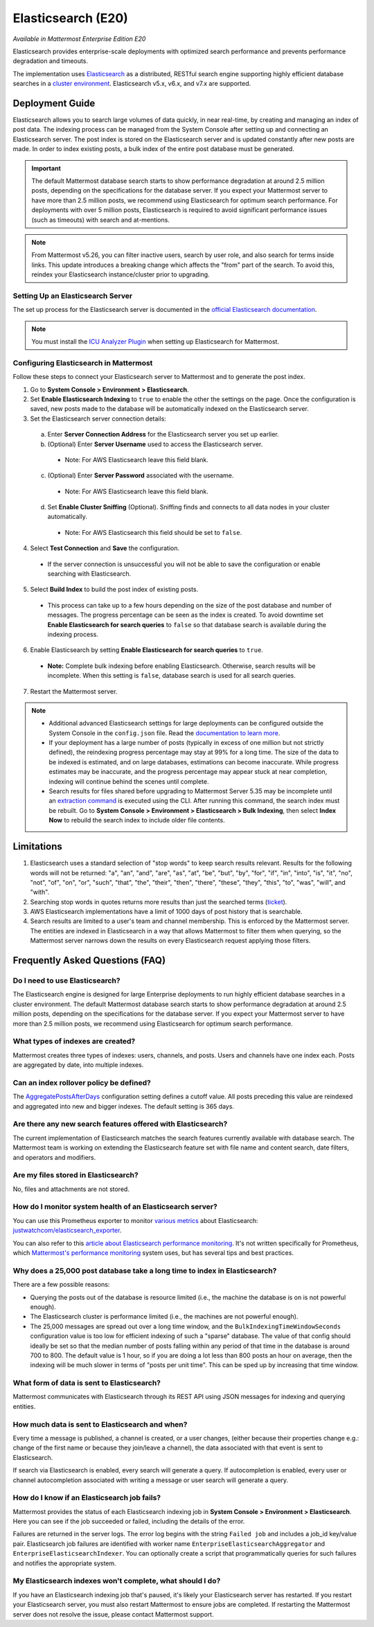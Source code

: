 Elasticsearch (E20)
===================

*Available in Mattermost Enterprise Edition E20*

Elasticsearch provides enterprise-scale deployments with optimized search performance and prevents performance degradation and timeouts.

The implementation uses `Elasticsearch <https://www.elastic.co/guide/en/elasticsearch/reference/current/index.html>`__ as a distributed, RESTful search engine supporting highly efficient database searches in a `cluster environment <https://docs.mattermost.com/deployment/cluster.html>`__. Elasticsearch v5.x, v6.x, and v7.x are supported. 
    
Deployment Guide
----------------

Elasticsearch allows you to search large volumes of data quickly, in near real-time, by creating and managing an index of post data. The indexing process can be managed from the System Console after setting up and connecting an Elasticsearch server. The post index is stored on the Elasticsearch server and is updated constantly after new posts are made. In order to index existing posts, a bulk index of the entire post database must be generated.

.. important::
    The default Mattermost database search starts to show performance degradation at around 2.5 million posts, depending on the specifications for the database server. If you expect your Mattermost server to have more than 2.5 million posts, we recommend using Elasticsearch for optimum search performance. For deployments with over 5 million posts, Elasticsearch is required to avoid significant performance issues (such as timeouts) with search and at-mentions.

.. note::
    From Mattermost v5.26, you can filter inactive users, search by user role, and also search for terms inside links. This update introduces a breaking change which affects the "from" part of the search. To avoid this, reindex your Elasticsearch instance/cluster prior to upgrading.
    
Setting Up an Elasticsearch Server
~~~~~~~~~~~~~~~~~~~~~~~~~~~~~~~~~~

The set up process for the Elasticsearch server is documented in the `official Elasticsearch documentation <https://www.elastic.co/guide/en/elasticsearch/reference/current/setup.html>`__.

.. note::
  You must install the `ICU Analyzer Plugin <https://www.elastic.co/guide/en/elasticsearch/plugins/current/analysis-icu.html>`__ when setting up Elasticsearch for Mattermost.

Configuring Elasticsearch in Mattermost
~~~~~~~~~~~~~~~~~~~~~~~~~~~~~~~~~~~~~~~

Follow these steps to connect your Elasticsearch server to Mattermost and to generate the post index.

1. Go to **System Console > Environment > Elasticsearch**.
2. Set **Enable Elasticsearch Indexing** to ``true`` to enable the other the settings on the page. Once the configuration is saved, new posts made to the database will be automatically indexed on the Elasticsearch server.
3. Set the Elasticsearch server connection details:

  a) Enter **Server Connection Address** for the Elasticsearch server you set up earlier.
  b) (Optional) Enter **Server Username** used to access the Elasticsearch server.

    - Note: For AWS Elasticsearch leave this field blank.

  c) (Optional) Enter **Server Password** associated with the username.

    - Note: For AWS Elasticsearch leave this field blank.

  d) Set **Enable Cluster Sniffing** (Optional). Sniffing finds and connects to all data nodes in your cluster automatically.

    - Note: For AWS Elasticsearch this field should be set to ``false``.

4. Select **Test Connection** and **Save** the configuration.

  - If the server connection is unsuccessful you will not be able to save the configuration or enable searching with Elasticsearch.

5. Select **Build Index** to build the post index of existing posts.

  - This process can take up to a few hours depending on the size of the post database and number of messages. The progress percentage can be seen as the index is created. To avoid downtime set **Enable Elasticsearch for search queries** to ``false`` so that database search is available during the indexing process.

6. Enable Elasticsearch by setting **Enable Elasticsearch for search queries** to ``true``.

  - **Note:** Complete bulk indexing before enabling Elasticsearch. Otherwise, search results will be incomplete. When this setting is ``false``, database search is used for all search queries.

7. Restart the Mattermost server.

.. note::

   - Additional advanced Elasticsearch settings for large deployments can be configured outside the System Console in the ``config.json`` file. Read the `documentation to learn more <https://docs.mattermost.com/administration/config-settings.html#elasticsearch>`__.
   - If your deployment has a large number of posts (typically in excess of one million but not strictly defined), the reindexing progress percentage may stay at 99% for a long time. The size of the data to be indexed is estimated, and on large databases, estimations can become inaccurate. While progress estimates may be inaccurate, and the progress percentage may appear stuck at near completion, indexing will continue behind the scenes until complete.
   - Search results for files shared before upgrading to Mattermost Server 5.35 may be incomplete until an `extraction command <https://docs.mattermost.com/administration/command-line-tools.html#mattermost-extract-documents-content>`__ is executed using the CLI. After running this command, the search index must be rebuilt. Go to **System Console > Environment > Elasticsearch > Bulk Indexing**, then select **Index Now** to rebuild the search index to include older file contents.
    
Limitations
------------

1. Elasticsearch uses a standard selection of "stop words" to keep search results relevant. Results for the following words will not be returned: "a", "an", "and", "are", "as", "at", "be", "but", "by", "for", "if", "in", "into", "is", "it", "no", "not", "of", "on", "or", "such", "that", "the", "their", "then", "there", "these", "they", "this", "to", "was", "will", and "with".
2. Searching stop words in quotes returns more results than just the searched terms (`ticket <https://mattermost.atlassian.net/browse/MM-7216>`__).
3. AWS Elasticsearch implementations have a limit of 1000 days of post history that is searchable.
4. Search results are limited to a user's team and channel membership. This is enforced by the Mattermost server. The entities are indexed in Elasticsearch in a way that allows Mattermost to filter them when querying, so the Mattermost server narrows down the results on every Elasticsearch request applying those filters.

Frequently Asked Questions (FAQ)
--------------------------------

Do I need to use Elasticsearch?
~~~~~~~~~~~~~~~~~~~~~~~~~~~~~~~

The Elasticsearch engine is designed for large Enterprise deployments to run highly efficient database searches in a cluster environment. The default Mattermost database search starts to show performance degradation at around 2.5 million posts, depending on the specifications for the database server. If you expect your Mattermost server to have more than 2.5 million posts, we recommend using Elasticsearch for optimum search performance.

What types of indexes are created?
~~~~~~~~~~~~~~~~~~~~~~~~~~~~~~~~~~~

Mattermost creates three types of indexes: users, channels, and posts. Users and channels have one index each. Posts are aggregated by date, into multiple indexes.

Can an index rollover policy be defined?
~~~~~~~~~~~~~~~~~~~~~~~~~~~~~~~~~~~~~~~~~~

The `AggregatePostsAfterDays <https://docs.mattermost.com/administration/config-settings.html#aggregate-search-indexes>`__ configuration setting defines a cutoff value. All posts preceding this value are reindexed and aggregated into new and bigger indexes. The default setting is 365 days.

Are there any new search features offered with Elasticsearch?
~~~~~~~~~~~~~~~~~~~~~~~~~~~~~~~~~~~~~~~~~~~~~~~~~~~~~~~~~~~~~

The current implementation of Elasticsearch matches the search features currently available with database search. The Mattermost team is working on extending the Elasticsearch feature set with file name and content search, date filters, and operators and modifiers.

Are my files stored in Elasticsearch?
~~~~~~~~~~~~~~~~~~~~~~~~~~~~~~~~~~~~~

No, files and attachments are not stored.

How do I monitor system health of an Elasticsearch server?
~~~~~~~~~~~~~~~~~~~~~~~~~~~~~~~~~~~~~~~~~~~~~~~~~~~~~~~~~~~

You can use this Prometheus exporter to monitor `various metrics <https://github.com/justwatchcom/elasticsearch_exporter#metrics>`__ about Elasticsearch: `justwatchcom/elasticsearch_exporter <https://github.com/justwatchcom/elasticsearch_exporter>`__.

You can also refer to this `article about Elasticsearch performance monitoring <https://www.datadoghq.com/blog/monitor-elasticsearch-performance-metrics/#key-elasticsearch-performance-metrics-to-monitor>`__. It's not written specifically for Prometheus, which `Mattermost's performance monitoring <https://docs.mattermost.com/deployment/metrics.html>`__ system uses, but has several tips and best practices.

Why does a 25,000 post database take a long time to index in Elasticsearch?
~~~~~~~~~~~~~~~~~~~~~~~~~~~~~~~~~~~~~~~~~~~~~~~~~~~~~~~~~~~~~~~~~~~~~~~~~~~~~

There are a few possible reasons:

- Querying the posts out of the database is resource limited (i.e., the machine the database is on is not powerful enough).
- The Elasticsearch cluster is performance limited (i.e., the machines are not powerful enough).
- The 25,000 messages are spread out over a long time window, and the ``BulkIndexingTimeWindowSeconds`` configuration value is too low for efficient indexing of such a "sparse" database. The value of that config should ideally be set so that the median number of posts falling within any period of that time in the database is around 700 to 800. The default value is 1 hour, so if you are doing a lot less than 800 posts an hour on average, then the indexing will be much slower in terms of "posts per unit time". This can be sped up by increasing that time window.
 
What form of data is sent to Elasticsearch?
~~~~~~~~~~~~~~~~~~~~~~~~~~~~~~~~~~~~~~~~~~~~

Mattermost communicates with Elasticsearch through its REST API using JSON messages for indexing and querying entities.

How much data is sent to Elasticsearch and when?
~~~~~~~~~~~~~~~~~~~~~~~~~~~~~~~~~~~~~~~~~~~~~~~~

Every time a message is published, a channel is created, or a user changes, (either because their properties change e.g.: change of the first name or because they join/leave a channel), the data associated with that event is sent to Elasticsearch.

If search via Elasticsearch is enabled, every search will generate a query. If autocompletion is enabled, every user or channel autocompletion associated with writing a message or user search will generate a query.

How do I know if an Elasticsearch job fails?
~~~~~~~~~~~~~~~~~~~~~~~~~~~~~~~~~~~~~~~~~~~~~

Mattermost provides the status of each Elasticsearch indexing job in **System Console > Environment > Elasticsearch**. Here you can see if the job succeeded or failed, including the details of the error.

Failures are returned in the server logs. The error log begins with the string ``Failed job`` and includes a job_id key/value pair. Elasticsearch job failures are identified with worker name ``EnterpriseElasticsearchAggregator`` and ``EnterpriseElasticsearchIndexer``. You can optionally create a script that programmatically queries for such failures and notifies the appropriate system.

My Elasticsearch indexes won't complete, what should I do?
~~~~~~~~~~~~~~~~~~~~~~~~~~~~~~~~~~~~~~~~~~~~~~~~~~~~~~~~~~

If you have an Elasticsearch indexing job that's paused, it's likely your Elasticsearch server has restarted. If you restart your Elasticsearch server, you must also restart Mattermost to ensure jobs are completed. If restarting the Mattermost server does not resolve the issue, please contact Mattermost support.

